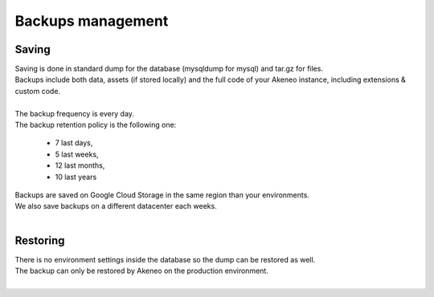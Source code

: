 Backups management
==================

Saving
------

| Saving is done in standard dump for the database (mysqldump for mysql) and tar.gz for files.
| Backups include both data, assets (if stored locally) and the full code of your Akeneo instance, including extensions & custom code.
|
| The backup frequency is every day.
| The backup retention policy is the following one:

    - 7 last days,
    - 5 last weeks,
    - 12 last months,
    - 10 last years

| Backups are saved on Google Cloud Storage in the same region than your environments.
| We also save backups on a different datacenter each weeks.
|

Restoring
---------

| There is no environment settings inside the database so the dump can be restored as well.
| The backup can only be restored by Akeneo on the production environment.
|
